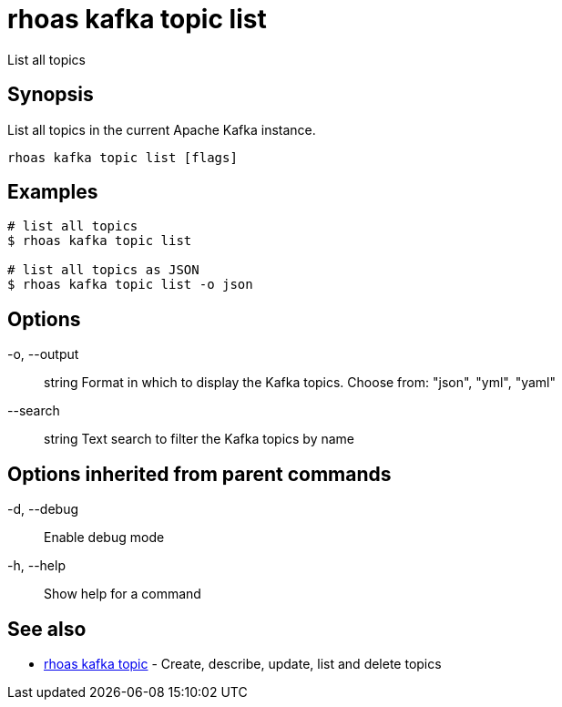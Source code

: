= rhoas kafka topic list

[role="_abstract"]
ifdef::env-github,env-browser[:relfilesuffix: .adoc]

List all topics

[discrete]
== Synopsis

List all topics in the current Apache Kafka instance.


....
rhoas kafka topic list [flags]
....

[discrete]
== Examples

....
# list all topics
$ rhoas kafka topic list

# list all topics as JSON
$ rhoas kafka topic list -o json

....

[discrete]
== Options

  -o, --output:: string   Format in which to display the Kafka topics. Choose from: "json", "yml", "yaml"
      --search:: string   Text search to filter the Kafka topics by name

[discrete]
== Options inherited from parent commands

  -d, --debug::   Enable debug mode
  -h, --help::    Show help for a command

[discrete]
== See also

* link:rhoas_kafka_topic{relfilesuffix}[rhoas kafka topic]	 - Create, describe, update, list and delete topics

